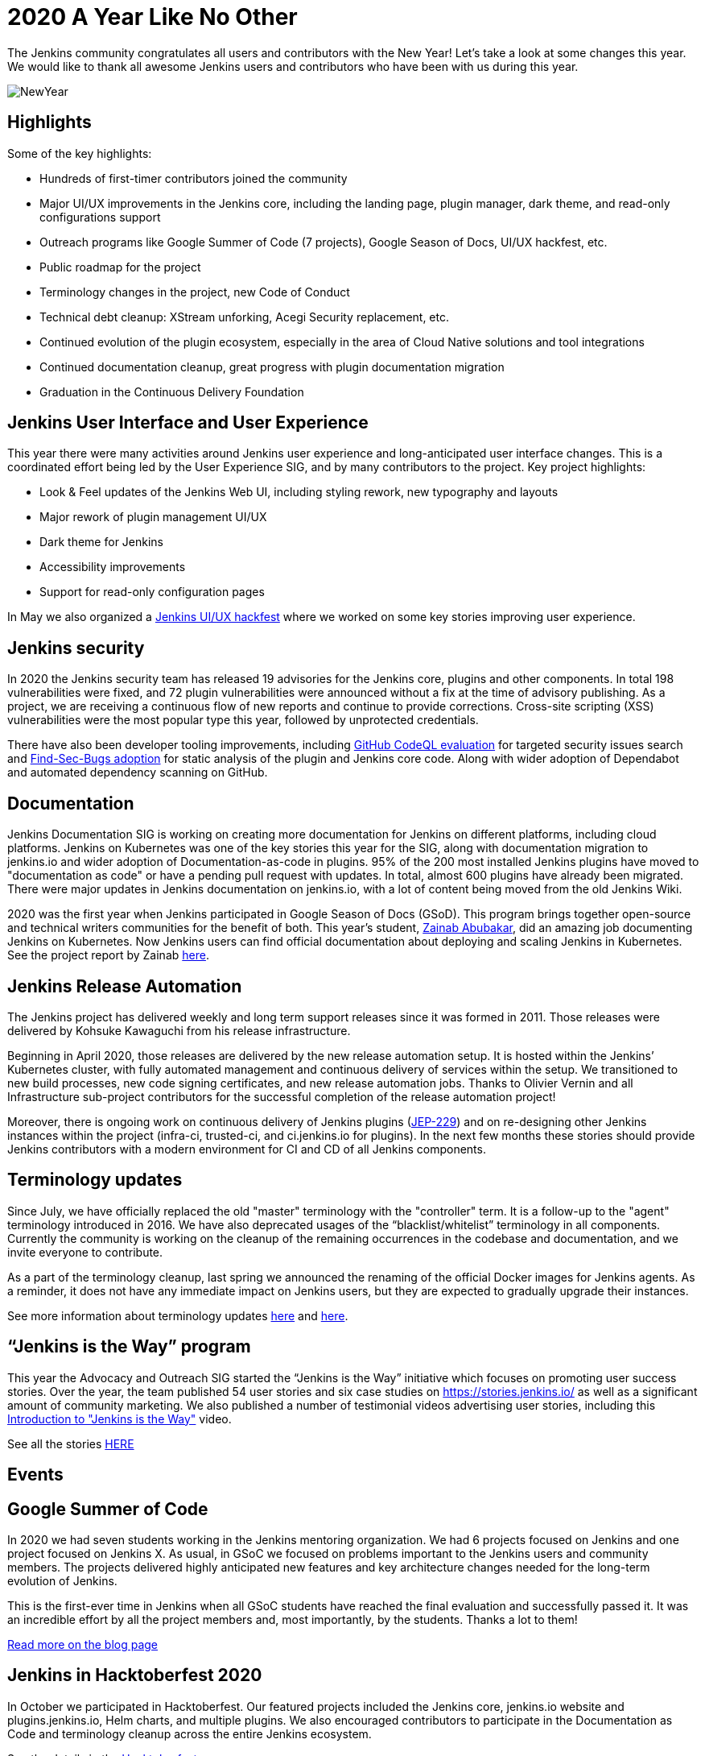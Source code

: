= 2020 A Year Like No Other
:page-tags: community, new-year-blogpost, governance
:page-author: markyjackson-taulia, oleg_nenashev
:page-opengraph: ../../images/images/post-images/2017-12-31-new-year/card.png

The Jenkins community congratulates all users and contributors with the New Year!
Let’s take a look at some changes this year.
We would like to thank all awesome Jenkins users and contributors who have been with us during this year.

image:/images/images/post-images/2017-12-31-new-year/card.png[NewYear, role=center]

== Highlights

Some of the key highlights:

* Hundreds of first-timer contributors joined the community
* Major UI/UX improvements in the Jenkins core, including the landing page, plugin manager, dark theme, and read-only configurations support
* Outreach programs like Google Summer of Code (7 projects), Google Season of Docs, UI/UX hackfest, etc.
* Public roadmap for the project
* Terminology changes in the project, new Code of Conduct
* Technical debt cleanup: XStream unforking, Acegi Security replacement, etc.
* Continued evolution of the plugin ecosystem, especially in the area of Cloud Native solutions and tool integrations
* Continued documentation cleanup, great progress with plugin documentation migration
* Graduation in the Continuous Delivery Foundation

== Jenkins User Interface and User Experience

This year there were many activities around Jenkins user experience and long-anticipated user interface changes. 
This is a coordinated effort being led by the User Experience SIG, and by many contributors to the project.
Key project highlights:

* Look & Feel updates of the Jenkins Web UI, including styling rework, new typography and layouts
* Major rework of plugin management UI/UX
* Dark theme for Jenkins
* Accessibility improvements
* Support for read-only configuration pages

In May we also organized a link:/events/online-hackfest/2020-uiux/[Jenkins UI/UX hackfest] where we worked on some key stories improving user experience.

== Jenkins security

In 2020 the Jenkins security team has released 19 advisories for the Jenkins core, plugins and other components. 
In total 198 vulnerabilities were fixed, and 72 plugin vulnerabilities were announced without a fix at the time of advisory publishing.
As a project, we are receiving a continuous flow of new reports and continue to provide corrections.
Cross-site scripting (XSS) vulnerabilities were the most popular type this year, followed by unprotected credentials.

There have also been developer tooling improvements,
including link:/blog/2020/11/04/codeql/[GitHub CodeQL evaluation] for targeted security issues search
and link:/blog/2020/03/02/findsecbugs/[Find-Sec-Bugs adoption] for static analysis of the plugin and Jenkins core code.
Along with wider adoption of Dependabot and automated dependency scanning on GitHub. 

== Documentation

Jenkins Documentation SIG is working on creating more documentation for Jenkins on different platforms,
including cloud platforms.
Jenkins on Kubernetes was one of the key stories this year for the SIG,
along with documentation migration to jenkins.io and wider adoption of Documentation-as-code in plugins.
95% of the 200 most installed Jenkins plugins have moved to "documentation as code" or have a pending pull request with updates.
In total, almost 600 plugins have already been migrated.
There were major updates in Jenkins documentation on jenkins.io, with a lot of content being moved from the old Jenkins Wiki.

2020 was the first year when Jenkins participated in Google Season of Docs (GSoD).
This program brings together open-source and technical writers communities for the benefit of both.
This year’s student, link:/blog/authors/zaycodes[Zainab Abubakar],
did an amazing job documenting Jenkins on Kubernetes.
Now Jenkins users can find official documentation about deploying and scaling Jenkins in Kubernetes.
See the project report by Zainab link:/blog/2020/12/04/gsod-project-report/[here].

== Jenkins Release Automation

The Jenkins project has delivered weekly and long term support releases since it was formed in 2011.
Those releases were delivered by Kohsuke Kawaguchi from his release infrastructure. 

Beginning in April 2020, those releases are delivered by the new release automation setup.
It is hosted within the Jenkins’ Kubernetes cluster, with fully automated management and continuous delivery of services within the setup.
We transitioned to new build processes, new code signing certificates, and new release automation jobs.
Thanks to Olivier Vernin and all Infrastructure sub-project contributors for the successful completion of the release automation project!

Moreover, there is ongoing work on continuous delivery of Jenkins plugins (https://github.com/jenkinsci/jep/blob/master/jep/229/README.adoc[JEP-229]) and on re-designing other Jenkins instances within the project (infra-ci, trusted-ci, and ci.jenkins.io for plugins).
In the next few months these stories should provide Jenkins contributors with a modern environment for CI and CD of all Jenkins components.

== Terminology updates

Since July, we have officially replaced the old "master" terminology with the "controller" term.
It is a follow-up to the "agent" terminology introduced in 2016.
We have also deprecated usages of the “blacklist/whitelist” terminology in all components.
Currently the community is working on the cleanup of the remaining occurrences in the codebase and documentation, and we invite everyone to contribute.

As a part of the terminology cleanup, last spring we announced the renaming of the official Docker images for Jenkins agents.
As a reminder, it does not have any immediate impact on Jenkins users, but they are expected to gradually upgrade their instances. 

See more information about terminology updates https://cd.foundation/blog/2020/08/25/jenkins-terminology-changes/[here] and link:/blog/2020/06/18/terminology-update/[here].

== “Jenkins is the Way” program

This year the Advocacy and Outreach SIG started the “Jenkins is the Way” initiative which focuses on promoting user success stories.
Over the year, the team published 54 user stories and six case studies on https://stories.jenkins.io/[https://stories.jenkins.io/] as well as a significant amount of community marketing.
We also published a number of testimonial videos advertising user stories,
including this https://www.youtube.com/watch?v=fgd1bBlQXBE[Introduction to "Jenkins is the Way"] video. 

See all the stories https://stories.jenkins.io/[HERE]

== Events

== Google Summer of Code

In 2020 we had seven students working in the Jenkins mentoring organization.
We had 6 projects focused on Jenkins and one project focused on Jenkins X.
As usual, in GSoC we focused on problems important to the Jenkins users and community members.
The projects delivered highly anticipated new features and key architecture changes needed for the long-term evolution of Jenkins.

This is the first-ever time in Jenkins when all GSoC students have reached the final evaluation and successfully passed it.
It was an incredible effort by all the project members and, most importantly, by the students. Thanks a lot to them! 

link:/blog/2020/12/22/gsoc-report/[Read more on the blog page]

== Jenkins in Hacktoberfest 2020

In October we participated in Hacktoberfest.
Our featured projects included the Jenkins core, jenkins.io website and plugins.jenkins.io, Helm charts, and multiple plugins.
We also encouraged contributors to participate in the Documentation as Code and terminology cleanup across the entire Jenkins ecosystem. 

See the details in the link:/events/hacktoberfest/[Hacktoberfest page].

In total we received 226 pull requests from Hacktoberfest participants.
Some stats per Jenkins GitHub organization:

* 'jenkinsci', PRs: 189, Hacktoberfest contributors: 61
* 'jenkins-infra', PRs: 100, Hacktoberfest contributors: 40
* 'jenkins-zh', PRs: 37, Hacktoberfest contributors: 2

== Jenkins at DevOps World

The annual https://www.cloudbees.com/devops-world[DevOps World],
formerly known as DevOps World | Jenkins World held on Sept 22-24, with workshops on Sept 25.
Just like other events in 2020, DevOps World pivoted to a virtual event but that didn’t mean there was a shortage of sessions or networking opportunities. There were over 50 Jenkins/open-source.
And a special congratulations is in order to this year’s link:/blog/2020/12/11/devops-world-2020-jenkins-contributors-awarded-top-honors-at-devops-worlds-2020/[Jenkins Contributor Award] winners:

* James Holderness - Jenkins security MVP
* Marky Jackson - Most valuable Jenkins advocate
* Tim Jacomb - Most valuable Jenkins contributor

Below are just a few sessions, the full agenda can be found https://sessions.devopsworld.com/sessions[HERE]:

* https://www.cloudbees.com/resources/jenkins-future-pipeline-features[Jenkins Where It Is and Where It Is Going]
* https://www.cloudbees.com/resources/jenkins-master-pdi-software[One Jenkins to Rule them All]
* https://www.cloudbees.com/resources/jenkins-ui-makeover[Jenkins UI Gets a Makeover]
* https://www.cloudbees.com/resources/devsecops-jenkins-pipeline-api-security[Jenkins Pipeline and DevSecOps for API Security]

== Graduation at Continuous Delivery Foundation

Jenkins is the first project to graduate in the CD Foundation.
In August the project announced that the Jenkins project has achieved the graduated status in the https://cd.foundation/[Continuous Delivery Foundation (CDF)].
Thanks to all contributors who made our graduation possible!
Below you can find a few key changes we have applied during the graduation process:

* We introduced a new link:/project/roadmap/[public roadmap] for the Jenkins project.
This roadmap aggregates key initiatives in all community areas: features, infrastructure, documentation, community, etc.
It makes the project more transparent to all Jenkins users and adopters, and at the same time helps potential contributors find the hot areas and opportunities for contribution.
The roadmap is driven by the Jenkins community and it has a fully public process documented in https://github.com/jenkinsci/jep/blob/master/jep/14/README.adoc[JEP-14].
* A new link:/project/adopters[list of Jenkins adopters] was introduced on jenkins.io.
This list highlights Jenkins users and references their case studies and success stories,
including ones submitted through the link:/blog/2020/04/30/jenkins-is-the-way/[Jenkins Is The Way] portal.
Please do not hesitate to add your company there!
* We passed the https://www.coreinfrastructure.org/[Core Infrastructure Initiative (CII)] certification.
This certification helps us to verify compliance with open source best practices and to make adjustments in the project (see the bullets below).
It also provides Jenkins users and adopters with a public summary about compliance with each best practice.
Details are on the https://bestpractices.coreinfrastructure.org/en/projects/3538[Jenkins core page].
* link:/conduct/[Jenkins Code of Conduct was updated] to the new version of Contributor Covenant.
In particular, it sets best practices of behavior in the community, and expands definitions of unacceptable behavior.

More information can be found https://cd.foundation/announcement/2020/08/04/cd-foundation-announces-jenkins-graduation/[HERE], and link:/blog/2020/08/04/cdf-graduation/[HERE].

== Public Roadmap

The Jenkins project now has a public, community-driven link:/project/roadmap/[project roadmap].  Roadmap items are major initiatives and are considered as official plans. 
The roadmap aggregates key initiatives in all areas of the project.

Many of the 2020 released roadmap items are mentioned elsewhere in this document, including release automation, https://www.coreinfrastructure.org/[Core Infrastructure Initiative (CII)] certification,
user interface improvements, link:/blog/2020/05/25/read-only-jenkins-announcement/[read-only configuration pages],
and Google Summer of Code projects like the GitHub Checks API or External Fingerprint Storage.  

Other roadmap items include mirror infrastructure improvements, a new link:/blog/2020/08/12/windows-installers-upgrade/[Windows installer],
and preview releases of pluggable storage for external fingerprints, build logs, and unit test results.

== Jenkins 2020 Elections

In October-December the Jenkins community held the regular elections.
This year we were  electing for 2 governance board members and for all five officer positions, namely: Security, Events, Release, Infrastructure, and Documentation. These roles are an essential part of Jenkins' community governance and well-being. We thank all candidates and voters who participated this year.

Key results:

* https://github.com/halkeye[Gavin Mogan] and https://github.com/markyjackson-taulia[Marky Jackson] joined the link:/project/governance/#governance-board[Jenkins Governance Board]
* https://github.com/timja[Tim Jacomb] was elected as link:/project/team-leads/#release[Release Officer]
* https://github.com/markyjackson-taulia[Marky Jackson] became the new link:/project/team-leads/#events[Events Officer]
* Olivier Vernin, Daniel Beck, and Mark Waite will continue as Infrastructure, Security and Documentation officers

link:/blog/2020/12/03/election-results/[Full election results]

== And even more

This blog post does not provide a full overview of what changed in the project,
it is just a slice of the key highlights mentioned by the contributors.
The Jenkins project consists of more than 2000 plugins and components which are developed by thousands of contributors.
Thanks to them, a lot of changes happen in the project every day. We are cordially grateful to everybody who participates in the project, regardless of contribution size. Everything matters: new features, bug fixes, documentation, blog posts, well reported issues, Stackoverflow responses, etc. THANKS A LOT TO ALL CONTRIBUTORS!

So, keep updating Jenkins and exploring new features.
And stay tuned, there is much more to come next year!

== What’s next?

*Technical changes.* 2021 will be another busy year for the Jenkins community.
There are many long-overdue changes in the project, which need to happen if we want Jenkins to succeed.
There are many areas on the link:/project/roadmap/[roadmap]: UX revamp, cloud native Jenkins, pluggable storage, etc.
There will also be a continued cleanup of old dependencies and technical debt.
Several key changes are expected to land in the March LTS baseline: update to Spring Security, XStream unforking, JQuery update, etc.(link:/blog/2020/11/10/major-changes-in-weekly-releases/[announcement]).
In addition to that, we will keep working on expanding platform support in Jenkins, including provisioning support for new Java versions and official images for more architectures like Arm.

*Documentation.* Documentation efforts will continue in the next year,
with a focus on documenting Jenkins usage on modern platforms and and automation use-cases.
Wide adoption of documentation-as-code will also continue for plugins By this time almost 600 plugins have been migrated, but there are hundreds more plugins to go. 

*Security.* Another important area is Jenkins security. Automation tools like Jenkins are a key part of the software delivery process in organizations, and their security is essential for the security of products. 
Misconfigured or outdated systems are a common attack vector, but there are also areas for improvement on the project’s side.
Be sure there will be security advisories and vulnerability fixes in 2021.
We plan to keep adopting best security development and software delivery practices, and to improve dependency management and developer tools in the project. These areas will be in the spotlight for the project next year.

*Events.* Next month we will participate in https://fosdem.org/[FOSDEM], and there will be a virtual Jenkins stand there.
There will also be a CI/CD devroom.
If you are interested to meet Jenkins contributors, it is a great opportunity. We also plan to continue all outreach programs and on onboarding more contributors.
At the moment we are looking for Google Summer of Code 2020 mentors and project ideas (link:/blog/2020/12/16/call-for-mentors/[announcement]).
We are also ready to consider other non-coding project ideas as a part of CommunityBridge.
If you are interested, please contact the link:/sigs/advocacy-and-outreach/[Advocacy and Outreach SIG].

== Join us in 2021!

We are always looking for more contributors, regardless of the profile and experience.
Jenkins is a vast ecosystem which includes many modern technologies. 

We invite Jenkins users and contributors to participate in the community and to move these initiatives forward! 
Join us in the link:/mailing-lists/[mailing lists] and link:/sigs/[special interest groups],
